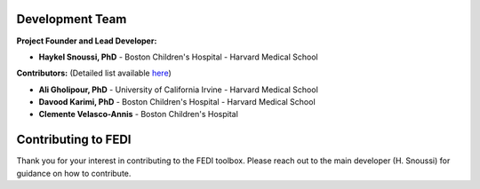 Development Team
================

**Project Founder and Lead Developer:**

- **Haykel Snoussi, PhD** - Boston Children's Hospital - Harvard Medical School  

**Contributors:**  
(Detailed list available `here <https://github.com/FEDIToolbox/FEDI/graphs/contributors/>`__)

- **Ali Gholipour, PhD** - University of California Irvine - Harvard Medical School
- **Davood Karimi, PhD** - Boston Children's Hospital - Harvard Medical School
- **Clemente Velasco-Annis** - Boston Children's Hospital


Contributing to FEDI
====================

Thank you for your interest in contributing to the FEDI toolbox. Please reach out to the main developer (H. Snoussi) for guidance on how to contribute.

